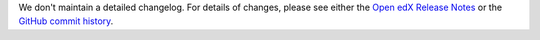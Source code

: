 We don't maintain a detailed changelog.  For details of changes, please see
either the `Open edX Release Notes`_ or the `GitHub commit history`_.




.. _Open edX Release Notes: https://docs.openedx.org/en/latest/community/release_notes/index.html
.. _GitHub commit history: https://github.com/openedx/edx-platform/commits/master
